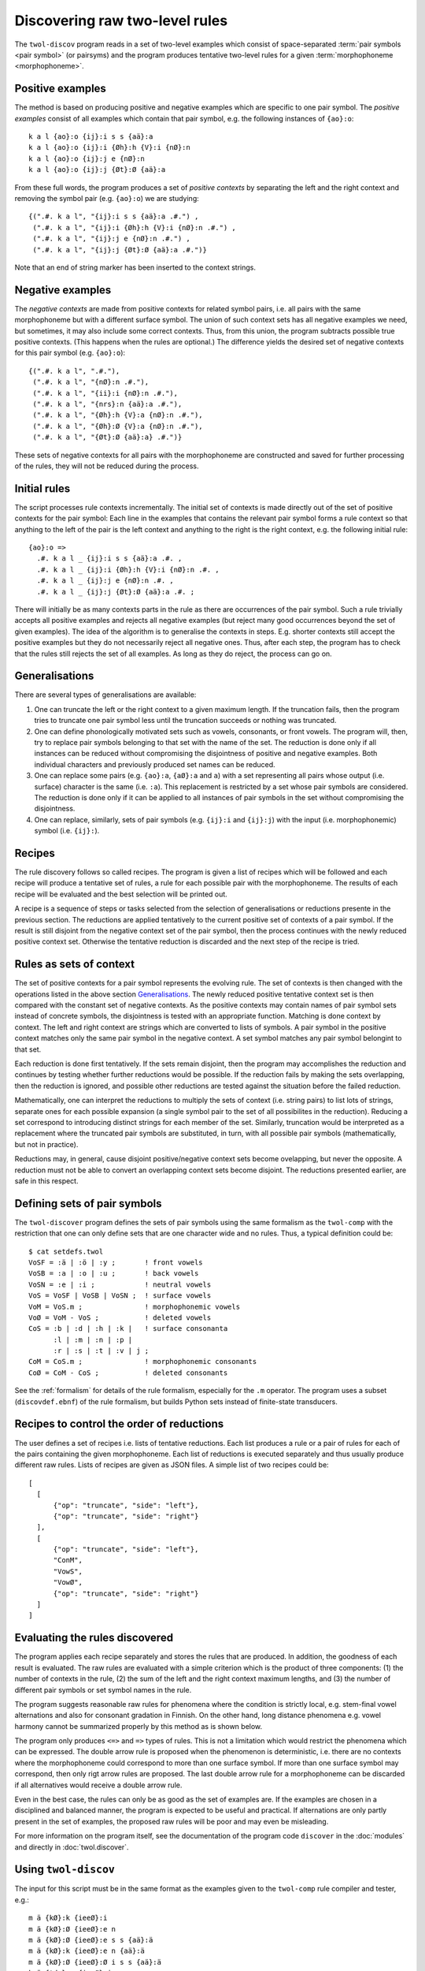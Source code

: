 .. index:: rule discovery, discovery

.. _discovery:

===============================
Discovering raw two-level rules
===============================

The ``twol-discov`` program reads in a set of two-level examples which consist of space-separated :term:`pair symbols <pair symbol>` (or pairsyms) and the program produces tentative two-level rules for a given :term:`morphophoneme <morphophoneme>`. 

.. index:: positive examples

Positive examples
=================

The method is based on producing positive and negative examples which are specific to one pair symbol.  The *positive examples* consist of all examples which contain that pair symbol, e.g. the following instances of ``{ao}:o``::

  k a l {ao}:o {ij}:i s s {aä}:a
  k a l {ao}:o {ij}:i {Øh}:h {V}:i {nØ}:n
  k a l {ao}:o {ij}:j e {nØ}:n
  k a l {ao}:o {ij}:j {Øt}:Ø {aä}:a

From these full words, the program produces a set of *positive contexts* by separating the left and the right context and removing the symbol pair (e.g. ``{ao}:o``) we are studying::

  {(".#. k a l", "{ij}:i s s {aä}:a .#.") ,
   (".#. k a l", "{ij}:i {Øh}:h {V}:i {nØ}:n .#.") ,
   (".#. k a l", "{ij}:j e {nØ}:n .#.") ,
   (".#. k a l", "{ij}:j {Øt}:Ø {aä}:a .#.")}

Note that an end of string marker has been inserted to the context strings.


.. index:: negative examples

Negative examples
=================

The *negative contexts* are made from positive contexts for related symbol pairs, i.e. all pairs with the same morphophoneme but with a different surface symbol.  The union of such context sets has all negative examples we need, but sometimes, it may also include some correct contexts.  Thus, from this union, the program subtracts possible true positive contexts.  (This happens when the rules are optional.)  The difference yields the desired set of negative contexts for this pair symbol (e.g. ``{ao}:o``)::
  
  {(".#. k a l", ".#."),
   (".#. k a l", "{nØ}:n .#."),
   (".#. k a l", "{ii}:i {nØ}:n .#."),
   (".#. k a l", "{nrs}:n {aä}:a .#."),
   (".#. k a l", "{Øh}:h {V}:a {nØ}:n .#."),
   (".#. k a l", "{Øh}:Ø {V}:a {nØ}:n .#."),
   (".#. k a l", "{Øt}:Ø {aä}:a} .#.")}

These sets of negative contexts for all pairs with the morphophoneme are constructed and saved for further processing of the rules, they will not be reduced during the process.


Initial rules
=============

The script processes rule contexts incrementally.  The initial set of contexts is made directly out of the set of positive contexts for the pair symbol: Each line in the examples that contains the relevant pair symbol forms a rule context so that anything to the left of the pair is the left context and anything to the right is the right context, e.g. the following initial rule::
  
  {ao}:o =>
    .#. k a l _ {ij}:i s s {aä}:a .#. ,
    .#. k a l _ {ij}:i {Øh}:h {V}:i {nØ}:n .#. ,
    .#. k a l _ {ij}:j e {nØ}:n .#. ,
    .#. k a l _ {ij}:j {Øt}:Ø {aä}:a .#. ;

There will initially be as many contexts parts in the rule as there are occurrences of the pair symbol.  Such a rule trivially accepts all positive examples and rejects all negative examples (but reject many good occurrences beyond the set of given examples).  The idea of the algorithm is to generalise the contexts in steps.  E.g. shorter contexts still accept the positive examples but they do not necessarily reject all negative ones.  Thus, after each step, the program has to check that the rules still rejects the set of all examples.  As long as they do reject, the process can go on.


Generalisations
===============

There are several types of generalisations are available:

1. One can truncate the left or the right context to a given maximum length.  If the truncation fails, then the program tries to truncate one pair symbol less until the truncation succeeds or nothing was truncated.
2. One can define phonologically motivated sets such as vowels, consonants, or front vowels.  The program will, then, try to replace pair symbols belonging to that set with the name of the set.  The reduction is done only if  all instances can be reduced without compromising the disjointness of positive and negative examples.  Both individual characters and previously produced set names can be reduced.
3. One can replace some pairs (e.g. ``{ao}:a``, ``{aØ}:a`` and ``a``) with a set representing all pairs whose output (i.e. surface) character is the same (i.e. ``:a``).  This replacement is restricted by a set whose pair symbols are considered.  The reduction is done only if it can be applied to all instances of pair symbols in the set without compromising the disjointness.
4. One can replace, similarly, sets of pair symbols (e.g. ``{ij}:i`` and ``{ij}:j``) with the input (i.e. morphophonemic) symbol (i.e. ``{ij}:``).


Recipes
=======

The rule discovery follows so called recipes.  The program is given a list of recipes which will be followed and each recipe will produce a tentative set of rules, a rule for each possible pair with the morphophoneme.  The results of each recipe will be evaluated and the best selection will be printed out.

A recipe is a sequence of steps or tasks selected from the selection of generalisations or reductions presente in the previous section.  The reductions are applied tentatively to the current positive set of contexts of a pair symbol.  If the result is still disjoint from the negative context set of the pair symbol, then the process continues with the newly reduced positive context set.  Otherwise the tentative reduction is discarded and the next step of the recipe is tried.


Rules as sets of context
========================

The set of positive contexts for a pair symbol represents the evolving rule.  The set of contexts is then changed with the operations listed in the above section `Generalisations`_.  The newly reduced positive tentative context set is then compared with the constant set of negative contexts.  As the positive contexts may contain names of pair symbol sets instead of concrete symbols, the disjointness is tested with an appropriate function.  Matching is done context by context.  The left and right context are strings which are converted to lists of symbols.  A pair symbol in the positive context matches only the same pair symbol in the negative context.  A set symbol matches any pair symbol belongint to that set.

Each reduction is done first tentatively.  If the sets remain disjoint, then the program may accomplishes the reduction and continues by testing whether further reductions would be possible.  If the reduction fails by making the sets overlapping, then the reduction is ignored, and possible other reductions are tested against the situation before the failed reduction.

Mathematically, one can interpret the reductions to multiply the sets of context (i.e. string pairs) to list lots of strings, separate ones for each possible expansion (a single symbol pair to the set of all possibilites in the reduction).  Reducing a set correspond to introducing distinct strings for each member of the set.  Similarly, truncation would be interpreted as a replacement where the truncated pair symbols are substituted, in turn, with all possible pair symbols (mathematically, but not in practice).

Reductions may, in general, cause disjoint positive/negative context sets become ovelapping, but never the opposite.  A reduction must not be able to convert an overlapping context sets become disjoint.  The reductions presented earlier, are safe in this respect.


Defining sets of pair symbols
=============================

The ``twol-discover`` program defines the sets of pair symbols using the same formalism as the ``twol-comp`` with the restriction that one can only define sets that are one character wide and no rules.  Thus, a typical definition could be::

  $ cat setdefs.twol
  VoSF = :ä | :ö | :y ;       ! front vowels
  VoSB = :a | :o | :u ;       ! back vowels
  VoSN = :e | :i ;            ! neutral vowels
  VoS = VoSF | VoSB | VoSN ;  ! surface vowels
  VoM = VoS.m ;               ! morphophonemic vowels
  VoØ = VoM - VoS ;           ! deleted vowels
  CoS = :b | :d | :h | :k |   ! surface consonanta
        :l | :m | :n | :p |
	:r | :s | :t | :v | j ;
  CoM = CoS.m ;               ! morphophonemic consonants
  CoØ = CoM - CoS ;           ! deleted consonants

See the :ref:`formalism` for details of the rule formalism, especially for the ``.m`` operator.  The program uses a subset (``discovdef.ebnf``) of the rule formalism, but builds Python sets instead of finite-state transducers.


Recipes to control the order of reductions
==========================================

The user defines a set of recipes i.e. lists of tentative reductions.  Each list produces a rule or a pair of rules for each of the pairs containing the given morphophoneme.  Each list of reductions is executed separately and thus usually produce different raw rules.  Lists of recipes are given as JSON files.  A simple list of two recipes could be::

  [
    [
	{"op": "truncate", "side": "left"},
	{"op": "truncate", "side": "right"}
    ],
    [
	{"op": "truncate", "side": "left"},
	"ConM",
	"VowS",
	"VowØ",
	{"op": "truncate", "side": "right"}
    ]
  ]


Evaluating the rules discovered
===============================

The program applies each recipe separately and stores the rules that are produced.  In addition, the goodness of each result is evaluated.  The raw rules are evaluated with a simple criterion which is the product of three components: (1) the number of contexts in the rule, (2) the sum of the left and the right context maximum lengths, and (3) the number of different pair symbols or set symbol names in the rule.


The program suggests reasonable raw rules for phenomena where the condition is strictly local, e.g. stem-final vowel alternations and also for consonant gradation in Finnish.  On the other hand, long distance phenomena e.g. vowel harmony cannot be summarized properly by this method as is shown below.

.. index:: =>, right-arrow rule, context-requirement rule, /<=, exclusion rule

The program only produces ``<=>`` and ``=>`` types of rules.  This is not a limitation which would restrict the phenomena which can be expressed.  The double arrow rule is proposed when the phenomenon is deterministic, i.e. there are no contexts where the morphophoneme could correspond to more than one surface symbol.  If more than one surface symbol may correspond, then only rigt arrow rules are proposed.  The  last double arrow rule for a morphophoneme can be discarded if all alternatives would receive a double arrow rule.

Even in the best case, the rules can only be as good as the set of examples are. If the examples are chosen in a disciplined and balanced manner, the program is expected to be useful and practical.  If alternations are only partly present in the set of examples, the proposed raw rules will be poor and may even be misleading.

For more information on the program itself, see the documentation of the program code ``discover`` in the :doc:`modules` and directly in :doc:`twol.discover`.

.. index:: twol-discov

Using ``twol-discov``
=====================

The input for this script must be in the same format as the examples given to the ``twol-comp`` rule compiler and tester, e.g.::

  m ä {kØ}:k {ieeØ}:i
  m ä {kØ}:Ø {ieeØ}:e n
  m ä {kØ}:Ø {ieeØ}:e s s {aä}:ä
  m ä {kØ}:k {ieeØ}:e n {aä}:ä
  m ä {kØ}:Ø {ieeØ}:Ø i s s {aä}:ä
  k ä {tds}:s {ieeØ}:i
  k ä {tds}:d {ieeØ}:e n
  k ä {tds}:d {ieeØ}:e s s {aä}:ä
  k ä {tds}:t {ieeØ}:e n {aä}:ä
  k ä {tds}:s {ieeØ}:Ø i s s {aä}:ä
  l a s {iiie}:i
  l a s {iiie}:i n
  l a s {iiie}:i s s {aä}:a
  l a s {iiie}:i n {aä}:a
  l a s {iiie}:e i s s {aä}:a
  l a {kØ}:k {iiie}:i
  l a {kØ}:Ø {iiie}:i n
  l a {kØ}:Ø {iiie}:i s s {aä}:a
  l a {kØ}:k {iiie}:i n {aä}:a
  l a {kØ}:Ø {iiie}:e i s s {aä}:a

The program collects the input and the output alphabets and the allowed symbol pairs from the examples, thus no other definitions are needed.  The program produces output such as::

  ! recipe:
  !               {'op': 'truncate', 'side': 'left'}
  !               {'op': 'truncate', 'side': 'right'}
  {ieeeØ}:Ø <=>           ! 1
       _ {ij}:i ;
  {ieeeØ}:i <=>           ! 4
       _ .#. ,
       _ {CL}:Ø ;
  !                         tupp<i>
  !                         velØ<i>
  !                         laht<i>
  !                          kiv<i>Økin
  !                         laht<e>Øen
  !                         aarn<e>ØØsi
  !                         tupp<e>na
  !                         tupp<e>in
  !                         lahd<e>n
  !                         velj<e>lle
  !                         tupØ<e>n
  !                         tupp<e>Øa
  !                         tupp<e>hen
  !                         laht<e>in
  !                         laht<e>na
  !                         tupp<e>Øen
  !                         laht<e>Øa
  !                         laht<e>hen
  !                         tupp<Ø>iØa
  !                         laht<Ø>ien
  !                         laht<Ø>ihin
  !                         tupp<Ø>iØin
  !                         lahd<Ø>issa
  !                         laht<Ø>iØa
  !                         tupØ<Ø>issa
  !                         tupp<Ø>ien
  !                         laht<Ø>iØin
  !                         tupp<Ø>ihin
  !                         velj<Ø>ille


In the output, you can see that the rules for ``{aä}``, i.e. vowel harmony, are fairly useless, even if they are correct for the input data.  On the other hand, the rules for stem final vowel aternations for ``{ieeØ}`` and ``{iiie}`` are almost correct and general.  So are the rules for consonant gradation ``{kØ}`` and the slightly more complicated ``{tds}`` alternation.


